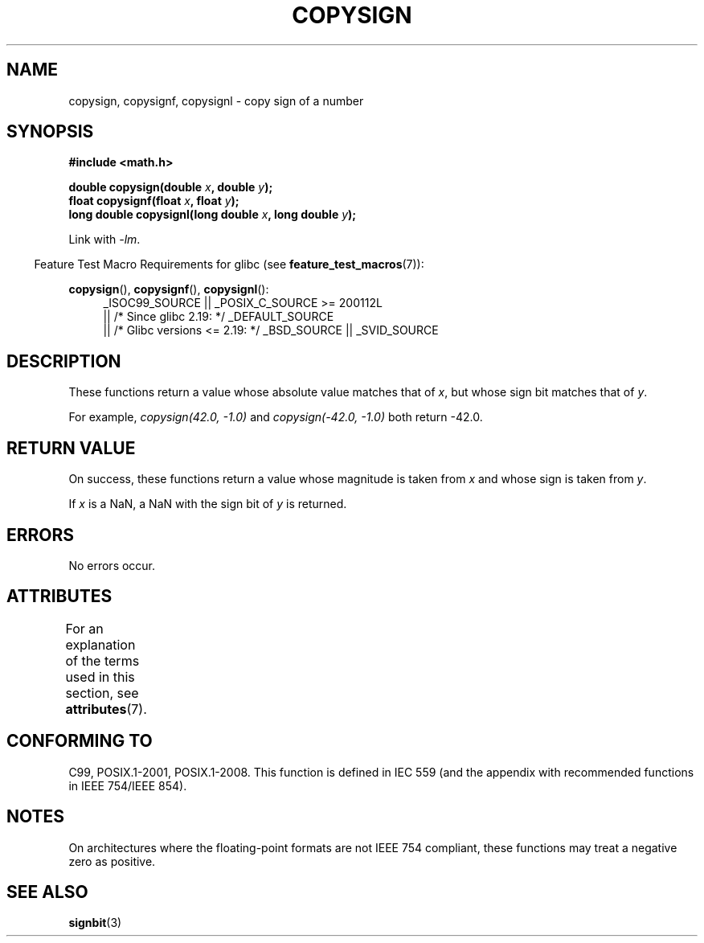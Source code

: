 .\" Copyright 1993 David Metcalfe (david@prism.demon.co.uk)
.\"
.\" %%%LICENSE_START(VERBATIM)
.\" Permission is granted to make and distribute verbatim copies of this
.\" manual provided the copyright notice and this permission notice are
.\" preserved on all copies.
.\"
.\" Permission is granted to copy and distribute modified versions of this
.\" manual under the conditions for verbatim copying, provided that the
.\" entire resulting derived work is distributed under the terms of a
.\" permission notice identical to this one.
.\"
.\" Since the Linux kernel and libraries are constantly changing, this
.\" manual page may be incorrect or out-of-date.  The author(s) assume no
.\" responsibility for errors or omissions, or for damages resulting from
.\" the use of the information contained herein.  The author(s) may not
.\" have taken the same level of care in the production of this manual,
.\" which is licensed free of charge, as they might when working
.\" professionally.
.\"
.\" Formatted or processed versions of this manual, if unaccompanied by
.\" the source, must acknowledge the copyright and authors of this work.
.\" %%%LICENSE_END
.\"
.\" References consulted:
.\"     Linux libc source code
.\"     Lewine's _POSIX Programmer's Guide_ (O'Reilly & Associates, 1991)
.\"     386BSD man pages
.\" Modified 1993-07-24 by Rik Faith (faith@cs.unc.edu)
.\" Modified 2002-08-10 by Walter Harms (walter.harms@informatik.uni-oldenburg.de)
.TH COPYSIGN 3  2015-04-19 "GNU" "Linux Programmer's Manual"
.SH NAME
copysign, copysignf, copysignl \- copy sign of a number
.SH SYNOPSIS
.nf
.B #include <math.h>
.sp
.BI "double copysign(double " x ", double " y );
.br
.BI "float copysignf(float " x ", float " y );
.br
.BI "long double copysignl(long double " x ", long double " y );
.fi
.sp
Link with \fI\-lm\fP.
.sp
.in -4n
Feature Test Macro Requirements for glibc (see
.BR feature_test_macros (7)):
.in
.sp
.ad l
.BR copysign (),
.BR copysignf (),
.BR copysignl ():
.RS 4
_ISOC99_SOURCE || _POSIX_C_SOURCE\ >=\ 200112L
    || /* Since glibc 2.19: */ _DEFAULT_SOURCE
    || /* Glibc versions <= 2.19: */ _BSD_SOURCE || _SVID_SOURCE
.RE
.ad b
.SH DESCRIPTION
These functions return a value whose absolute value matches that of
.IR x ,
but whose sign bit matches that of
.IR y .

For example,
.I "copysign(42.0,\ \-1.0)"
and
.I "copysign(\-42.0, \-1.0)"
both return \-42.0.
.SH RETURN VALUE
On success, these functions return a value whose magnitude is taken from
.I x
and whose sign is taken from
.IR y .

If
.I x
is a NaN,
a NaN with the sign bit of
.I y
is returned.
.SH ERRORS
No errors occur.
.SH ATTRIBUTES
For an explanation of the terms used in this section, see
.BR attributes (7).
.TS
allbox;
lbw36 lb lb
l l l.
Interface	Attribute	Value
T{
.BR copysign (),
.BR copysignf (),
.BR copysignl ()
T}	Thread safety	MT-Safe
.TE
.SH CONFORMING TO
C99, POSIX.1-2001, POSIX.1-2008.
.\" 4.3BSD.
This function is defined in IEC 559 (and the appendix with
recommended functions in IEEE 754/IEEE 854).
.SH NOTES
On architectures where the floating-point formats are not IEEE 754 compliant,
these
functions may treat a negative zero as positive.
.SH SEE ALSO
.BR signbit (3)
